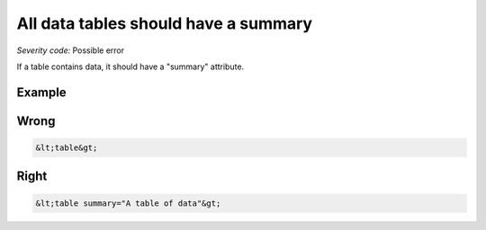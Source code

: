 ===============================
All data tables should have a summary
===============================

*Severity code:* Possible error

.. php:class:: tableSummaryIsEmpty


If a table contains data, it should have a "summary" attribute.



Example
-------
Wrong
-----

.. code-block:: html

    &lt;table&gt;



Right
-----

.. code-block:: html

    &lt;table summary="A table of data"&gt;




